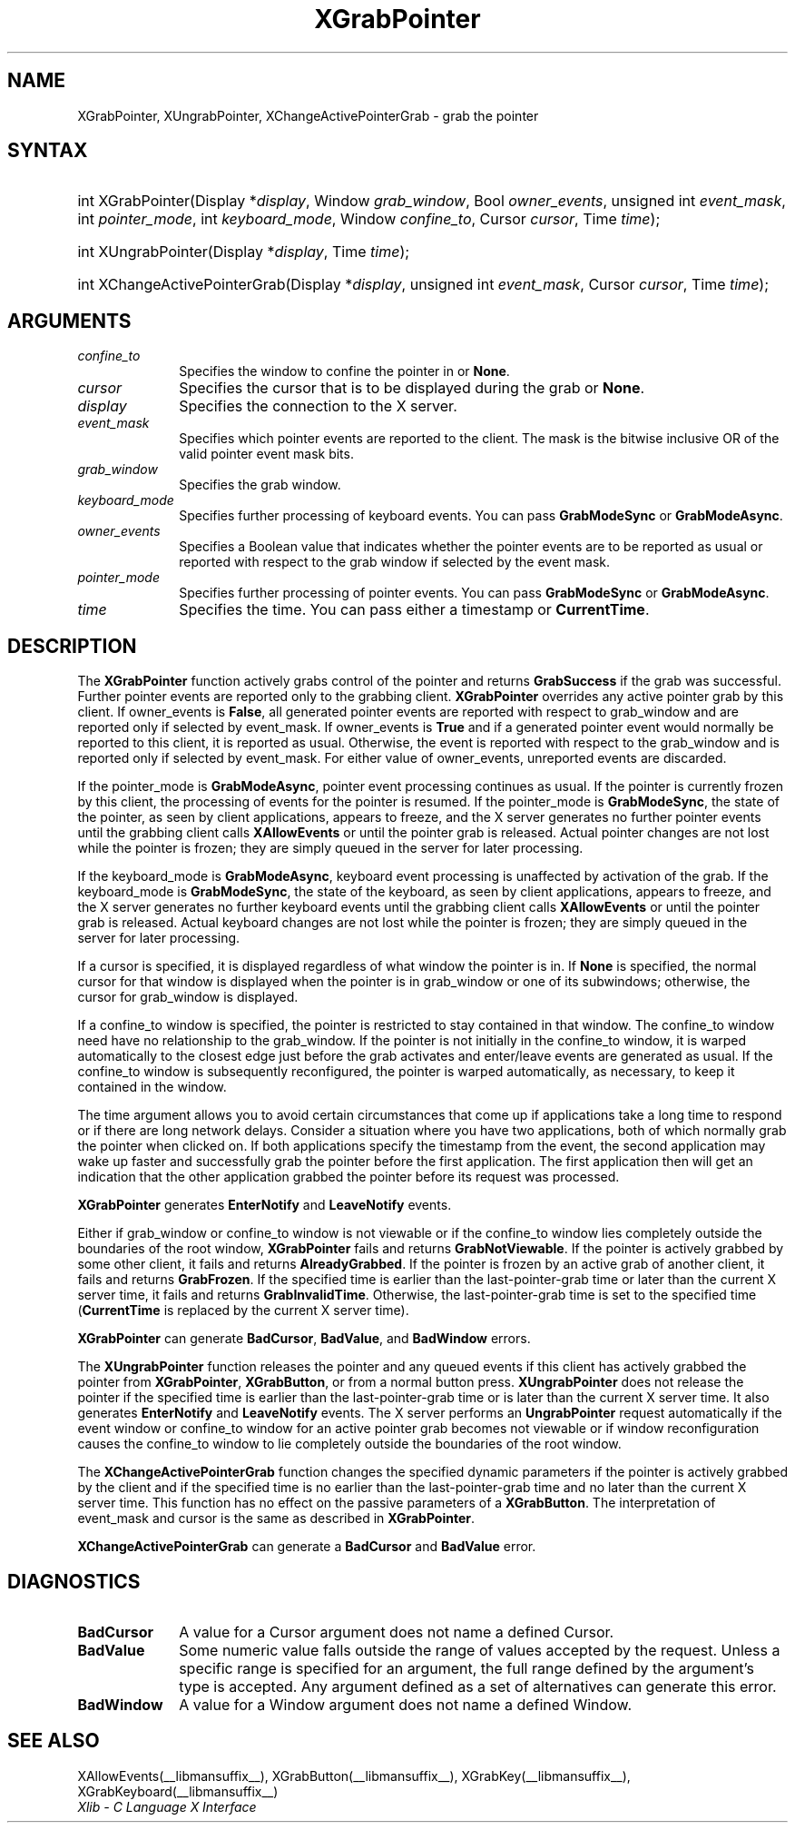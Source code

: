 .\" Copyright \(co 1985, 1986, 1987, 1988, 1989, 1990, 1991, 1994, 1996 X Consortium
.\"
.\" Permission is hereby granted, free of charge, to any person obtaining
.\" a copy of this software and associated documentation files (the
.\" "Software"), to deal in the Software without restriction, including
.\" without limitation the rights to use, copy, modify, merge, publish,
.\" distribute, sublicense, and/or sell copies of the Software, and to
.\" permit persons to whom the Software is furnished to do so, subject to
.\" the following conditions:
.\"
.\" The above copyright notice and this permission notice shall be included
.\" in all copies or substantial portions of the Software.
.\"
.\" THE SOFTWARE IS PROVIDED "AS IS", WITHOUT WARRANTY OF ANY KIND, EXPRESS
.\" OR IMPLIED, INCLUDING BUT NOT LIMITED TO THE WARRANTIES OF
.\" MERCHANTABILITY, FITNESS FOR A PARTICULAR PURPOSE AND NONINFRINGEMENT.
.\" IN NO EVENT SHALL THE X CONSORTIUM BE LIABLE FOR ANY CLAIM, DAMAGES OR
.\" OTHER LIABILITY, WHETHER IN AN ACTION OF CONTRACT, TORT OR OTHERWISE,
.\" ARISING FROM, OUT OF OR IN CONNECTION WITH THE SOFTWARE OR THE USE OR
.\" OTHER DEALINGS IN THE SOFTWARE.
.\"
.\" Except as contained in this notice, the name of the X Consortium shall
.\" not be used in advertising or otherwise to promote the sale, use or
.\" other dealings in this Software without prior written authorization
.\" from the X Consortium.
.\"
.\" Copyright \(co 1985, 1986, 1987, 1988, 1989, 1990, 1991 by
.\" Digital Equipment Corporation
.\"
.\" Portions Copyright \(co 1990, 1991 by
.\" Tektronix, Inc.
.\"
.\" Permission to use, copy, modify and distribute this documentation for
.\" any purpose and without fee is hereby granted, provided that the above
.\" copyright notice appears in all copies and that both that copyright notice
.\" and this permission notice appear in all copies, and that the names of
.\" Digital and Tektronix not be used in in advertising or publicity pertaining
.\" to this documentation without specific, written prior permission.
.\" Digital and Tektronix makes no representations about the suitability
.\" of this documentation for any purpose.
.\" It is provided "as is" without express or implied warranty.
.\"
.\"
.ds xT X Toolkit Intrinsics \- C Language Interface
.ds xW Athena X Widgets \- C Language X Toolkit Interface
.ds xL Xlib \- C Language X Interface
.ds xC Inter-Client Communication Conventions Manual
.TH XGrabPointer __libmansuffix__ __xorgversion__ "XLIB FUNCTIONS"
.SH NAME
XGrabPointer, XUngrabPointer, XChangeActivePointerGrab \- grab the pointer
.SH SYNTAX
.HP
int XGrabPointer\^(\^Display *\fIdisplay\fP\^, Window \fIgrab_window\fP\^,
Bool \fIowner_events\fP\^, unsigned int \fIevent_mask\fP\^, int
\fIpointer_mode\fP\^, int \fIkeyboard_mode\fP\^, Window \fIconfine_to\fP\^,
Cursor \fIcursor\fP\^, Time \fItime\fP\^);
.HP
int XUngrabPointer\^(\^Display *\fIdisplay\fP\^, Time \fItime\fP\^);
.HP
int XChangeActivePointerGrab\^(\^Display *\fIdisplay\fP\^, unsigned int
\fIevent_mask\fP\^, Cursor \fIcursor\fP\^, Time \fItime\fP\^);
.SH ARGUMENTS
.IP \fIconfine_to\fP 1i
Specifies the window to confine the pointer in or
.BR None .
.IP \fIcursor\fP 1i
Specifies the cursor that is to be displayed during the grab or
.BR None .
.IP \fIdisplay\fP 1i
Specifies the connection to the X server.
.IP \fIevent_mask\fP 1i
Specifies which pointer events are reported to the client.
The mask is the bitwise inclusive OR of the valid pointer event mask bits.
.IP \fIgrab_window\fP 1i
Specifies the grab window.
.IP \fIkeyboard_mode\fP 1i
Specifies further processing of keyboard events.
You can pass
.B GrabModeSync
or
.BR GrabModeAsync .
.IP \fIowner_events\fP 1i
Specifies a Boolean value that indicates whether the pointer
events are to be reported as usual or reported with respect to the grab window
if selected by the event mask.
.IP \fIpointer_mode\fP 1i
Specifies further processing of pointer events.
You can pass
.B GrabModeSync
or
.BR GrabModeAsync .
.IP \fItime\fP 1i
Specifies the time.
You can pass either a timestamp or
.BR CurrentTime .
.SH DESCRIPTION
The
.B XGrabPointer
function actively grabs control of the pointer and returns
.B GrabSuccess
if the grab was successful.
Further pointer events are reported only to the grabbing client.
.B XGrabPointer
overrides any active pointer grab by this client.
If owner_events is
.BR False ,
all generated pointer events
are reported with respect to grab_window and are reported only if
selected by event_mask.
If owner_events is
.B True
and if a generated
pointer event would normally be reported to this client,
it is reported as usual.
Otherwise, the event is reported with respect to the
grab_window and is reported only if selected by event_mask.
For either value of owner_events, unreported events are discarded.
.LP
If the pointer_mode is
.BR GrabModeAsync ,
pointer event processing continues as usual.
If the pointer is currently frozen by this client,
the processing of events for the pointer is resumed.
If the pointer_mode is
.BR GrabModeSync ,
the state of the pointer, as seen by
client applications,
appears to freeze, and the X server generates no further pointer events
until the grabbing client calls
.B XAllowEvents
or until the pointer grab is released.
Actual pointer changes are not lost while the pointer is frozen;
they are simply queued in the server for later processing.
.LP
If the keyboard_mode is
.BR GrabModeAsync ,
keyboard event processing is unaffected by activation of the grab.
If the keyboard_mode is
.BR GrabModeSync ,
the state of the keyboard, as seen by
client applications,
appears to freeze, and the X server generates no further keyboard events
until the grabbing client calls
.B XAllowEvents
or until the pointer grab is released.
Actual keyboard changes are not lost while the pointer is frozen;
they are simply queued in the server for later processing.
.LP
If a cursor is specified, it is displayed regardless of what
window the pointer is in.
If
.B None
is specified,
the normal cursor for that window is displayed
when the pointer is in grab_window or one of its subwindows;
otherwise, the cursor for grab_window is displayed.
.LP
If a confine_to window is specified,
the pointer is restricted to stay contained in that window.
The confine_to window need have no relationship to the grab_window.
If the pointer is not initially in the confine_to window,
it is warped automatically to the closest edge
just before the grab activates and enter/leave events are generated as usual.
If the confine_to window is subsequently reconfigured,
the pointer is warped automatically, as necessary,
to keep it contained in the window.
.LP
The time argument allows you to avoid certain circumstances that come up
if applications take a long time to respond or if there are long network
delays.
Consider a situation where you have two applications, both
of which normally grab the pointer when clicked on.
If both applications specify the timestamp from the event,
the second application may wake up faster and successfully grab the pointer
before the first application.
The first application then will get an indication that the other application
grabbed the pointer before its request was processed.
.LP
.B XGrabPointer
generates
.B EnterNotify
and
.B LeaveNotify
events.
.LP
Either if grab_window or confine_to window is not viewable
or if the confine_to window lies completely outside the boundaries of the root
window,
.B XGrabPointer
fails and returns
.BR GrabNotViewable .
If the pointer is actively grabbed by some other client,
it fails and returns
.BR AlreadyGrabbed .
If the pointer is frozen by an active grab of another client,
it fails and returns
.BR GrabFrozen .
If the specified time is earlier than the last-pointer-grab time or later
than the current X server time, it fails and returns
.BR GrabInvalidTime .
Otherwise, the last-pointer-grab time is set to the specified time
.RB ( CurrentTime
is replaced by the current X server time).
.LP
.B XGrabPointer
can generate
.BR BadCursor ,
.BR BadValue ,
and
.B BadWindow
errors.
.LP
The
.B XUngrabPointer
function releases the pointer and any queued events
if this client has actively grabbed the pointer from
.BR XGrabPointer ,
.BR XGrabButton ,
or from a normal button press.
.B XUngrabPointer
does not release the pointer if the specified
time is earlier than the last-pointer-grab time or is later than the
current X server time.
It also generates
.B EnterNotify
and
.B LeaveNotify
events.
The X server performs an
.B UngrabPointer
request automatically if the event window or confine_to window
for an active pointer grab becomes not viewable
or if window reconfiguration causes the confine_to window to lie completely
outside the boundaries of the root window.
.LP
The
.B XChangeActivePointerGrab
function changes the specified dynamic parameters if the pointer is actively
grabbed by the client and if the specified time is no earlier than the
last-pointer-grab time and no later than the current X server time.
This function has no effect on the passive parameters of a
.BR XGrabButton .
The interpretation of event_mask and cursor is the same as described in
.BR XGrabPointer .
.LP
.B XChangeActivePointerGrab
can generate a
.B BadCursor
and
.B BadValue
error.
.SH DIAGNOSTICS
.TP 1i
.B BadCursor
A value for a Cursor argument does not name a defined Cursor.
.TP 1i
.B BadValue
Some numeric value falls outside the range of values accepted by the request.
Unless a specific range is specified for an argument, the full range defined
by the argument's type is accepted.
Any argument defined as a set of
alternatives can generate this error.
.TP 1i
.B BadWindow
A value for a Window argument does not name a defined Window.
.SH "SEE ALSO"
XAllowEvents(__libmansuffix__),
XGrabButton(__libmansuffix__),
XGrabKey(__libmansuffix__),
XGrabKeyboard(__libmansuffix__)
.br
\fI\*(xL\fP

